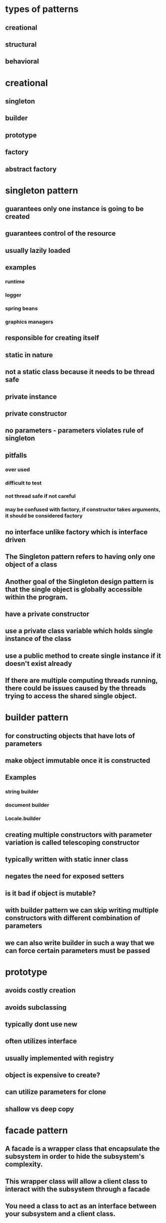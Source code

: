 * types of patterns
** creational
** structural
** behavioral
* creational
** singleton
** builder
** prototype
** factory
** abstract factory
* singleton pattern
** guarantees only one instance is going to be created
** guarantees control of the resource
** usually lazily loaded
** examples
*** runtime
*** logger
*** spring beans
*** graphics managers
** responsible for creating itself
** static in nature
** not a static class because it needs to be thread safe
** private instance
** private constructor
** no parameters - parameters violates rule of singleton
** pitfalls
*** over used
*** difficult to test
*** not thread safe if not careful
*** may be confused with factory, if constructor takes arguments, it should be considered factory
** no interface unlike factory which is interface driven
** The Singleton pattern refers to having only one object of a class
** Another goal of the Singleton design pattern is that the single object is globally accessible within the program.
** have a private constructor
** use a private class variable which holds single instance of the class
** use a public method to create single instance if it doesn't exist already
**  If there are multiple computing threads running, there could be issues caused by the threads trying to access the shared single object.
* builder pattern
** for constructing objects that have lots of parameters
** make object immutable once it is constructed
** Examples
*** string builder
*** document builder
*** Locale.builder
** creating multiple constructors with parameter variation is called telescoping constructor
** typically written with static inner class
** negates the need for exposed setters
** is it bad if object is mutable?
** with builder pattern we can skip writing multiple constructors with different combination of parameters
** we can also write builder in such a way that we can force certain parameters must be passed
* prototype
** avoids costly creation
** avoids subclassing
** typically dont use new
** often utilizes interface
** usually implemented with registry
** object is expensive to create?
** can utilize parameters for clone
** shallow vs deep copy
* facade pattern
** A facade is a wrapper class that encapsulate the subsystem in order to hide the subsystem's complexity.
** This wrapper class will allow a client class to interact with the subsystem through a facade
** You need a class to act as an interface between your subsystem and a client class.
** You need to simplify the interaction with your subsystem for client classes.
** The facade design pattern provides a single simplified interface for client classes to interact with the subsystem.
** facade does not actually add more functionality,
** a facade simply acts as a point of entry into your subsystem.
** Since the entire point of the facade design pattern is to hide complexity, we use the information hiding design principle to prevent all client classes from seeing the account objects and how these accounts behave.
** handles instantiation and redirection of tasks to the appropriate class within the subsystem
* factory method pattern
** move the code for deciding which type of knife to create, and the code for deciding which subclass of knife to instantiate into the class for this factory.
** a factory object is an instance of such a class, which has a method to create product objects.
** the knifeStore and its orderKnife method may not be the only client of your knifeFactory.
**  If there are multiple clients that want to instantiate the same set of classes, then by using a factory object, you have cut out redundant code and made the software easier to modify.
** If you change the way that sub-classes are instantiated, you only need to change your factory, rather than every client.
** Using factories, makes your software easier to maintain and change because object creation happens in the factories.
** You will soon see that concrete instantiation will be the primary purpose for our factories
** Instead of using a separate object, a factory object to create the objects, the factory method uses a separate method in the same class to create the objects.
** To create specialized product objects, a factory object approach would subclass the factory class.
**  For example, a subclass of our knife factory called budget knife factory could create budget chefs knife and budget steak knife product objects.
** A factory method approach instead, has a budget knife store subclass of knife store. The budget knife store has a method, the factory method, that is responsible for creating budget chefs knife and budget steak knife product objects instead
** The factory method design intent is to define an interface for creating objects, but let the sub-classes decide which class to instantiate.
** We have an abstract creator class.
** This class contains methods that only operate on generalizations.
** In other words, as long as we give these methods the products they want to operate on, the're happy.
**  Factories allow client code to operate on generalizations. This is called coding to an interface, not an implementation.
* adapter pattern
** Software systems also face the same compatibility issue. Instead of having physical connectors, systems will have incompatible software interfaces.
** The adapter design pattern will help facilitate communication between two existing systems by providing a compatible interface.
** The client class will be part of your system that wants to use a third-party library or external system.
**  The adaptee is a class in the third-party library or external system to be used.
**  The adapter class sits in between the client and the adaptee
** It will implement a target interface which is the interface that the client will use. The adapter conforms to what the client is expecting to see.
* This technique is an example of the factory method design pattern, as we provide a subclass the means to control the type of node that is created within methods of the parent class.
* proxy
** helps defering create resource intensive objects
** acts as a local representation of remote system
** control access to specific objects
** same interface for real and proxy classes
** You need to support resource-hungry objects, and you do not want to instantiate such objects unless and until they are actually requested by the client.
* facade pattern
**  The facade design pattern provides a single simplified interface for client classes to interact with the subsystem.
** Keep in mind that a facade does not actually add more functionality, a facade simply acts as a point of entry into your subsystem.
** A facade is a wrapper class that encapsulate the subsystem in order to hide the subsystem's complexity.
**  This wrapper class will allow a client class to interact with the subsystem through a facade.
** example
*** Without a facade class, the customer class would contain instances of the checking, saving and investment classes.
*** This means that the customer is responsible for properly instantiating each of these constituent classes and knows about all their different attributes and methods
*** Instead, we introduce the bank service class to act as a facade for the checking, saving, and investment classes
*** Since the three different accounts all implement the IAccount interface,
*** the bank's service class is effectively wrapping the account interfacing classes, and presenting a simpler front to them for the customer client class to use.
** It combines interface implementation by one or more classes which then gets wrapped by the facade class
** in practice, a facade class can be used to wrap all the interfaces and classes for a subsystem.
** note is that we set the access modifiers for each account to be private.
** The facade design pattern is a means to hide the complexity of a subsystem by encapsulating it behind a unifying wrapper called a facade class;
** removes the need for client classes to manage a subsystem on their own, resulting in less coupling between the subsystem and the client classes;
** handles instantiation and redirection of tasks to the appropriate class within the subsystem;
** provides client classes with a simplified interface for the subsystem;
** acts simply as a point of entry to a subsystem and does not add more functionality to the subsystem.
* decorator pattern
** notion of a class and relationships like inheritance are static.
** That is, happen at compile time.
** This means that we cannot make changes to classes while our program is running
** uses aggregation to comabine behaviors at runtime
** Aggregation is used to represent a "has a" or "weak containment" relationship between two objects.
** The aggregation relationship is always one-to-one in the decorator design pattern in order to build up the stack so that one object is on top of another.
** the basic component class must be the first one in the stack
* beahavioral design pattern
** ways that individual objects collaborate to achieve a common goal.
* template method pattern
** The template method defines an algorithm's steps generally, deferring the implementation of some steps to subclasses.
** concerned with the assignment of responsibilities.
** Think of it like another technique to use when you notice you have two separate classes with very similar functionality in order of operations.
** implementation
*** need abstract super class
*** methods specific to subclass are abstract
*** there will be one template method that will be calling these abstract methods
** When you notice two classes with a very similar order of operations, you can choose to use a template method.
**  The template method pattern is a practical application of generalization and inheritance.
* chain of responsibility
** series of handler objects that are linked together
** similar to exception handling in java
** All the objects on the chain are handlers that implement a common method handle request declared in an abstract superclass handler.
** we want to make sure that each filter goes through the following steps.
***  First, check if a rule matches.
*** If it does match, do something specific.
*** If it doesn't match, call the next filter in the list.
** To achieve this, you can use the Template Pattern that you learned from an earlier lesson to ensure that each class will handle the request in a similar way following the required steps
** The intent of this design pattern is to avoid coupling the sender to the receiver by giving more than one object the chance to handle the request.
* state pattern
** The state pattern is primarily used when you need to change the behavior of an object based upon the state that it's in at run-time.
** Implementation
*** We will define a state interface with a method for each trigger that a state needs to respond to.
*** And we'll have state classes that implement the state interface.
*** State classes must implement the methods in this interface to respond to each trigger.
*** The vendingmachine class constructor will instantiate each of the state classes
*** The vendingmachine class would also have methods to handle the triggers as before, but now delegates handling to the current state object.
*** Notice now, how much cleaner the code is, without having long conditionals in these methods.
***  In our example,the vending machine is the context class.
*** It keeps track of it's current state.
***  When a trigger occurs and a request is asked of a context object, it delegates to a state object to actually handle the request.
***  The state pattern is useful when you need to change the behavior of an object based upon changes to its internal state.
***  You can also use the pattern to simplify methods with long conditionals that depend on the object state.
* command pattern
** Instead of having these objects directly communicating with each other, the command pattern creates a command object in between the sender and receiver
** the sender doesn't need to know about the receiver and the methods to call.
** The boss is encapsulating his commands into memos, the way requests could be encapsulated into command objects in software.
** The command pattern has another object that invokes the command objects to complete whatever task it is supposed to do, called the invoker.
** A command manager can also be used which basically keeps track of the commands, manipulates them and invokes them.
**  One purpose of using the command pattern is to store and schedule different requests.
** When an object calls a method of another object, you can't really do anything to the method calls.
** Turning the different requests in your software into command objects can allow you to treat them as the way you would treat other objects.
*** You can store these command objects into lists
*** you can manipulate them before they are completed
*** or you can put them onto a queue so that you can schedule different commands to be completed at different times.
*** Another important purpose of the command pattern is allowing commands to be undone or redone.
**** To achieve redo and undo functionality, your software will need two lists,
**** a history list which holds all the commands that have been executed,
**** and a redo list which would be used to put commands that have been undone.
** implementation
*** You have a command super-class and all commands will be instances of sub-classes of this command super-class.
*** Super-class defines the common behaviors of your commands.
*** Each command will have the methods execute, unexecute and isReversible.
*** These concrete command classes will call on specific receiver classes to deal with the actual work of completing the command.
*** This is a very important aspect of command objects.
*** They must keep track of a lot of details on the current state of the document in order for commands to be reversible.
*** When the execute and unexecute methods are called,
**** this is where the command object actually calls on the receiver, which in this case is the document to actually complete the work.
*** invoker
**** First, it will need a reference to the command manager, which is the object that manages the history and redo lists.
**** The invoker then creates the command object with the information needed to complete the command,
**** then calls the command manager to execute the command.
** Another main benefit of the command pattern is that it decouples the objects of your software program
** The command pattern also allows you to pull out logic from your user interfaces.
** Usually, code-to-handle requests is put into the event handlers of user interfaces.
* mediator pattern
** you will add an object that will talk to all of these other objects
** coordinate their activities
** instead of objects being engaged in various pairwise interactions, they all interact through the Mediator:
** The mediator can perform logic on these events
** the mediator can request information or behaviour from an object
** The objects associated with your mediator are called colleagues
** communication could be implemented as an Observer pattern.
** The communication could also occur through an event infrastructure.
** A common usage for the mediator pattern,  is for dialog boxes with many components.
** the mediator can quickly become very large.
** Large classes are generally discouraged because they make code more difficult to debug
* observer pattern
** First, we'll have a Subject superclass that defines three methods,
*** allow a new observer to subscribe,
*** allow a current observer to unsubscribe,
*** and notify all observers about a new blog post.
*** This superclass would also have an attribute to keep track of all the observers,
*** and will make an observer interface with methods that an observer can be notified to update itself
*** the Subscriber Class will implement the observer interface.
*** implementation
**** the subject superclass has three methods, register observer, unregister observer, and notify.
**** The observer interface only has the update method
**** If you know that you have many objects that rely on the state of one, the value of the observer pattern becomes more pronounced.
* MVC pattern
** model - view - controller
** The model contains the underlined data and logic users want to see and manipulate
**  A key part of the MVC pattern is that the model is self-contained. It has all of the state, methods and other data that it needs to exist on its own.
** view gives the user a way to see the model or at least parts of it
** When some value changes in the back end or the model
** it has to tell the view to update itself accordingly. This is done by using the Observer Design Pattern.
** In this case, any view is also an observer
** information about the user interaction is passed to a controller which is responsible for interpreting these requests and changing the model.
** MVC pattern basically uses the separation of concerns design principle
** Since our view is going to be an observer, we have to make the model unobservable.
** the controller does not make changes to the state of the model directly. It calls methods of the model to make changes
** The controller ensures that the views and the model are loosely coupled
* design principles underlying design patterns
** Liskov Substitution Principle
*** If a class, S, is a subtype of a class, B, then S can be used to replace all instances of B without changing the behaviors of a program.
*** There are a number of constraints that the Liskov Substitution Principle places on subclasses in order to enforce proper use of inheritance
*** The Liskov Substitution Principle helps us determine if inheritance has been used correctly.
** As a software developer, you should strive to create systems that are flexible and reusable.
*** Flexible code bases allow for easier extension of the system.
** Open/Closed Principle
*** classes should be open for extension, but closed to change
*** During the lifetime of your software, certain classes should be closed, to avoid introducing undesirable side effects.
*** The Open/Closed Principle is used to keep the stable parts of your system separate from the varying parts.
*** By using extension over change, you can work on the varying parts without introducing unwanted side effects into the stable parts.
*** Varying parts of a system should be kept isolated from each other. Since these extensions will eventually become stable and become integrated into your production, there's no guarantee that they'll all be completed at the same time.
***  You should consider a class as being "closed" to editing, once it has been
****  tested to be functioning properly.
**** The class should be behaving as you would expect it to behave.
**** All the attributes and behaviors are encapsulated, and proven to be stable within your system.
**** The class, or any instance of the class should not stop your system from running, or do any harm to it.
*** The Open/Closed Principle is used to keep the stable parts of your system separate from the varying parts
** dependency inversion principle
*** The principle states that high level modules should depend on high level generalizations and not on low level details.
*** This means that your client classes should depend on an interface or abstract class instead of referring to concrete resources
*** your concrete resources should have their behaviors generalized into an interface or abstract class.
*** veryyyy similar to dependency injection
** composing objects principle
*** This principle states that classes should achieve code reuse through aggregation rather than inheritance.
*** Delegation will provide a loser level of coupling that inheritance
*** dynamically change the behaviors of objects at run time. You can build up a new overall combination of behavior by composing objects. With inheritance, the behaviors of your classes are defined during compiled time
** interface segregation principle
*** The interface segregation principle states that a class should not be forced to depend on methods it does not use. This means that any classes that implement an interface should not have dummy implementations of any methods defined in the interface. Instead, you should split large interfaces into smaller generalizations. So how does this work?
*** So we should apply the interface segregation principle and split the ICashier interface into two smaller ones.
** principle of least knowledge
*** that classes should know about and interact with as few other classes as possible.
*** all the rules come down to the principle that you should not allow a method to access another method by reaching through an object
*** The other way you can reach through an object is when your method receives an object of an unknown type as a return value and you make method calls to the returned object.

